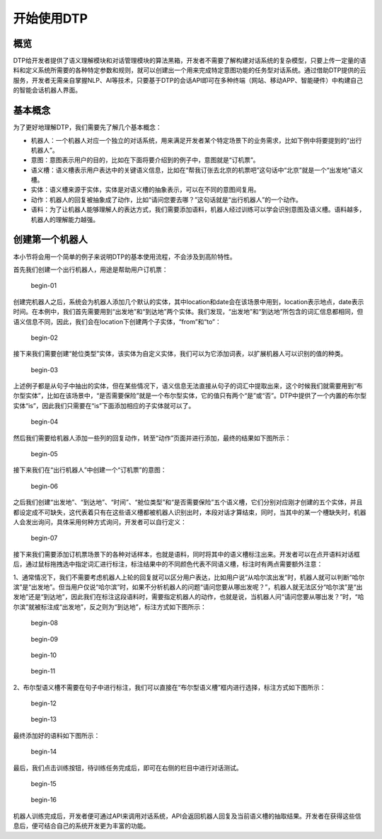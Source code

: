 开始使用DTP
===========

概览
----

DTP给开发者提供了语义理解模块和对话管理模块的算法黑箱，开发者不需要了解构建对话系统的复杂模型，只要上传一定量的语料和定义系统所需要的各种特定参数和规则，就可以创建出一个用来完成特定意图功能的任务型对话系统。通过借助DTP提供的云服务，开发者无需亲自掌握NLP、AI等技术，只要基于DTP的会话API即可在多种终端（网站、移动APP、智能硬件）中构建自己的智能会话机器人界面。

基本概念
--------

为了更好地理解DTP，我们需要先了解几个基本概念：

-  机器人：一个机器人对应一个独立的对话系统，用来满足开发者某个特定场景下的业务需求，比如下例中将要提到的“出行机器人”。
-  意图：意图表示用户的目的，比如在下面将要介绍到的例子中，意图就是“订机票”。
-  语义槽：语义槽表示用户表达中的关键语义信息，比如在“帮我订张去北京的机票吧”这句话中“北京”就是一个“出发地”语义槽。
-  实体：语义槽来源于实体，实体是对语义槽的抽象表示，可以在不同的意图间复用。
-  动作：机器人的回复被抽象成了动作，比如“请问您要去哪？”这句话就是“出行机器人”的一个动作。
-  语料：为了让机器人能够理解人的表达方式，我们需要添加语料，机器人经过训练可以学会识别意图及语义槽。语料越多，机器人的理解能力越强。

创建第一个机器人
----------------

本小节将会用一个简单的例子来说明DTP的基本使用流程，不会涉及到高阶特性。

首先我们创建一个出行机器人，用途是帮助用户订机票：

.. figure:: https://dtp.oss-cn-beijing.aliyuncs.com/images/begin/begin-01.png
   :alt: begin-01

   begin-01

创建完机器人之后，系统会为机器人添加几个默认的实体，其中location和date会在该场景中用到，location表示地点，date表示时间。在本例中，我们首先需要用到“出发地”和“到达地”两个实体。我们发现，“出发地”和“到达地”所包含的词汇信息都相同，但语义信息不同，因此，我们会在location下创建两个子实体，“from”和“to”：

.. figure:: https://dtp.oss-cn-beijing.aliyuncs.com/images/begin/begin-02.png
   :alt: begin-02

   begin-02

接下来我们需要创建“舱位类型”实体，该实体为自定义实体，我们可以为它添加词表，以扩展机器人可以识别的值的种类。

.. figure:: https://dtp.oss-cn-beijing.aliyuncs.com/images/begin/begin-03.png
   :alt: begin-03

   begin-03

上述例子都是从句子中抽出的实体，但在某些情况下，语义信息无法直接从句子的词汇中提取出来，这个时候我们就需要用到“布尔型实体”，比如在该场景中，“是否需要保险”就是一个布尔型实体，它的值只有两个“是”或“否”。DTP中提供了一个内置的布尔型实体“is”，因此我们只需要在“is”下面添加相应的子实体就可以了。

.. figure:: https://dtp.oss-cn-beijing.aliyuncs.com/images/begin/begin-04.png
   :alt: begin-04

   begin-04

然后我们需要给机器人添加一些列的回复动作，转至“动作”页面并进行添加，最终的结果如下图所示：

.. figure:: https://dtp.oss-cn-beijing.aliyuncs.com/images/begin/begin-05.png
   :alt: begin-05

   begin-05

接下来我们在“出行机器人”中创建一个“订机票”的意图：

.. figure:: https://dtp.oss-cn-beijing.aliyuncs.com/images/begin/begin-06.png
   :alt: begin-06

   begin-06

之后我们创建“出发地”、“到达地”、“时间”、“舱位类型”和“是否需要保险”五个语义槽，它们分别对应刚才创建的五个实体，并且都设定成不可缺失，这代表着只有在这些语义槽都被机器人识别出时，本段对话才算结束，同时，当其中的某一个槽缺失时，机器人会发出询问，具体采用何种方式询问，开发者可以自行定义：

.. figure:: https://dtp.oss-cn-beijing.aliyuncs.com/images/begin/begin-07.png
   :alt: begin-07

   begin-07

接下来我们需要添加订机票场景下的各种对话样本，也就是语料，同时将其中的语义槽标注出来。开发者可以在点开语料对话框后，通过鼠标拖拽选中指定词汇进行标注，标注结果中的不同颜色代表不同语义槽，标注时有两点需要额外注意：

1、通常情况下，我们不需要考虑机器人上轮的回复就可以区分用户表达，比如用户说“从哈尔滨出发”时，机器人就可以判断“哈尔滨”是“出发地”。但当用户仅说“哈尔滨”时，如果不分析机器人的问题“请问您要从哪出发呢？”，机器人就无法区分“哈尔滨”是“出发地”还是“到达地”，因此我们在标注这段语料时，需要指定机器人的动作，也就是说，当机器人问“请问您要从哪出发？”时，“哈尔滨”就被标注成“出发地”，反之则为“到达地”，标注方式如下图所示：

.. figure:: https://dtp.oss-cn-beijing.aliyuncs.com/images/begin/begin-08.png
   :alt: begin-08

   begin-08

.. figure:: https://dtp.oss-cn-beijing.aliyuncs.com/images/begin/begin-09.png
   :alt: begin-09

   begin-09

.. figure:: https://dtp.oss-cn-beijing.aliyuncs.com/images/begin/begin-10.png
   :alt: begin-10

   begin-10

.. figure:: https://dtp.oss-cn-beijing.aliyuncs.com/images/begin/begin-11.png
   :alt: begin-11

   begin-11

2、布尔型语义槽不需要在句子中进行标注，我们可以直接在“布尔型语义槽”框内进行选择，标注方式如下图所示：

.. figure:: https://dtp.oss-cn-beijing.aliyuncs.com/images/begin/begin-12.png
   :alt: begin-12

   begin-12

.. figure:: https://dtp.oss-cn-beijing.aliyuncs.com/images/begin/begin-13.png
   :alt: begin-13

   begin-13

最终添加好的语料如下图所示：

.. figure:: https://dtp.oss-cn-beijing.aliyuncs.com/images/begin/begin-14.png
   :alt: begin-14

   begin-14

最后，我们点击训练按钮，待训练任务完成后，即可在右侧的栏目中进行对话测试。

.. figure:: https://dtp.oss-cn-beijing.aliyuncs.com/images/begin/begin-15.png
   :alt: begin-15

   begin-15

.. figure:: https://dtp.oss-cn-beijing.aliyuncs.com/images/begin/begin-16.png
   :alt: begin-16

   begin-16

机器人训练完成后，开发者便可通过API来调用对话系统，API会返回机器人回复及当前语义槽的抽取结果。开发者在获得这些信息后，便可结合自己的系统开发更为丰富的功能。
